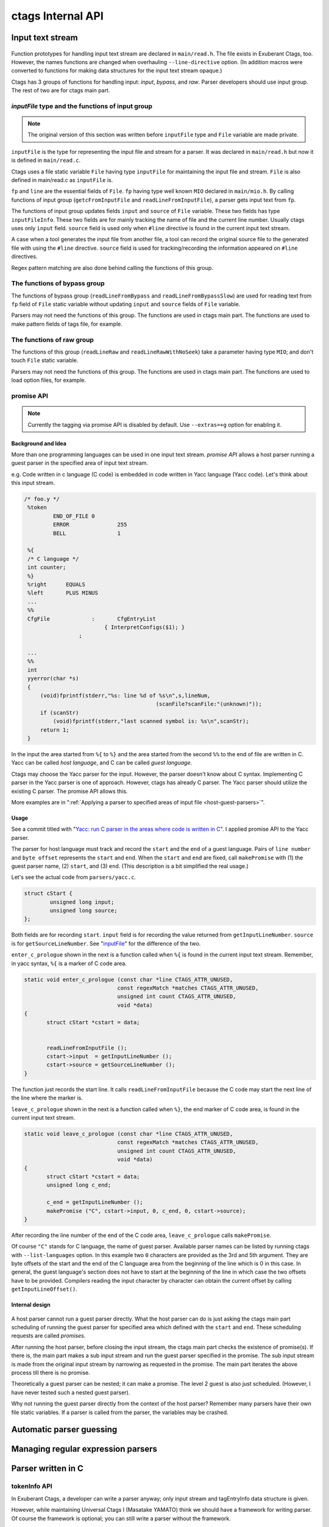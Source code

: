 ctags Internal API
---------------------------------------------------------------------

.. _input-text-stream:

Input text stream
~~~~~~~~~~~~~~~~~~~~~~~~~~~~~~~~~~~~~~~~~~~~~~~~~~~~~~~~~~~~~~~~~~~~~~

.. figure:: input-text-stream.svg
	    :scale: 80%

Function prototypes for handling input text stream are declared in
``main/read.h``. The file exists in Exuberant Ctags, too.  However, the
names functions are changed when overhauling ``--line-directive``
option. (In addition macros were converted to functions for making
data structures for the input text stream opaque.)

Ctags has 3 groups of functions for handling input: *input*, *bypass*, and
*raw*. Parser developers should use input group. The rest of two
are for ctags main part.


.. _inputFile:

`inputFile` type and the functions of input group
......................................................................

.. note:: The original version of this section was written
	before ``inputFile`` type and ``File`` variable are made private.

``inputFile`` is the type for representing the input file and stream for
a parser. It was declared in ``main/read.h`` but now it is defined in
``main/read.c``.

Ctags uses a file static variable ``File`` having type ``inputFile`` for
maintaining the input file and stream. ``File`` is also defined in
main/read.c as ``inputFile`` is.

``fp`` and ``line`` are the essential fields of ``File``. ``fp`` having type
well known ``MIO`` declared in ``main/mio.h``. By calling functions of input group
(``getcFromInputFile`` and ``readLineFromInputFile``), a parser gets input
text from ``fp``.

The functions of input group updates fields ``input`` and ``source`` of ``File`` variable.
These two fields has type ``inputFileInfo``. These two fields are for mainly
tracking the name of file and the current line number. Usually ctags uses
only ``input`` field. ``source`` field is used only when ``#line`` directive is found
in the current input text stream.

A case when a tool generates the input file from another file, a tool
can record the original source file to the generated file with using
the ``#line`` directive. ``source`` field is used for tracking/recording the
information appeared on ``#line`` directives.

Regex pattern matching are also done behind calling the functions of
this group.


The functions of bypass group
......................................................................
The functions of bypass group (``readLineFromBypass`` and
``readLineFromBypassSlow``) are used for reading text from ``fp`` field of
``File`` static variable without updating ``input`` and ``source`` fields of
``File`` variable.


Parsers may not need the functions of this group.  The functions are
used in ctags main part. The functions are used to make pattern
fields of tags file, for example.


The functions of raw group
......................................................................
The functions of this group (``readLineRaw`` and ``readLineRawWithNoSeek``)
take a parameter having type ``MIO``; and don't touch ``File`` static
variable.

Parsers may not need the functions of this group.  The functions are
used in ctags main part. The functions are used to load option files,
for example.

.. TODO: move promise API to "API for running a parser in an area"

.. _promiseAPI:

promise API
......................................................................
.. note:: Currently the tagging via promise API is disabled by default.
	Use ``--extras=+g`` option for enabling it.

Background and Idea
,,,,,,,,,,,,,,,,,,,,,,,,,,,,,,,,,,,,,,,,,,,,,,,,,,,,,,,,,,,,,,,,,,,,,,
More than one programming languages can be used in one input text stream.
*promise API* allows a host parser running a guest parser in the specified
area of input text stream.

e.g. Code written in c language (C code) is embedded
in code written in Yacc language (Yacc code). Let's think about this
input stream.

.. code-block:: yacc

   /* foo.y */
    %token
	    END_OF_FILE	0
	    ERROR		255
	    BELL		1

    %{
    /* C language */
    int counter;
    %}
    %right	EQUALS
    %left	PLUS MINUS
    ...
    %%
    CfgFile		:	CfgEntryList
			    { InterpretConfigs($1); }
		    ;

    ...
    %%
    int
    yyerror(char *s)
    {
	(void)fprintf(stderr,"%s: line %d of %s\n",s,lineNum,
					    (scanFile?scanFile:"(unknown)"));
	if (scanStr)
	    (void)fprintf(stderr,"last scanned symbol is: %s\n",scanStr);
	return 1;
    }

In the input the area started from ``%{`` to ``%}`` and the area started from
the second ``%%`` to the end of file are written in C. Yacc can be called
*host language*, and C can be called *guest language*.

Ctags may choose the Yacc parser for the input. However, the parser
doesn't know about C syntax. Implementing C parser in the Yacc parser
is one of approach. However, ctags has already C parser.  The Yacc
parser should utilize the existing C parser. The promise API allows this.

More examples are in ":ref:`Applying a parser to specified areas of input file <host-guest-parsers>`".


Usage
,,,,,,,,,,,,,,,,,,,,,,,,,,,,,,,,,,,,,,,,,,,,,,,,,,,,,,,,,,,,,,,,,,,,,,

See a commit titled with "`Yacc: run C parser in the areas where code
is written in C <https://github.com/universal-ctags/ctags/commit/757673f>`_".
I applied promise API to the Yacc parser.

The parser for host language must track and record the ``start`` and the
``end`` of a guest language. Pairs of ``line number`` and ``byte offset``
represents the ``start`` and ``end``. When the ``start`` and ``end`` are
fixed, call ``makePromise`` with (1) the guest parser name, (2) ``start``,
and (3) ``end``. (This description is a bit simplified the real usage.)


Let's see the actual code from ``parsers/yacc.c``.

.. code-block:: c

	struct cStart {
		unsigned long input;
		unsigned long source;
	};

Both fields are for recording ``start``. ``input`` field
is for recording the value returned from ``getInputLineNumber``.
``source`` is for ``getSourceLineNumber``. See "`inputFile`_" for the
difference of the two.

``enter_c_prologue`` shown in the next is a function called when ``%{`` is
found in the current input text stream. Remember, in yacc syntax, ``%{``
is a marker of C code area.

.. code-block:: c

    static void enter_c_prologue (const char *line CTAGS_ATTR_UNUSED,
				 const regexMatch *matches CTAGS_ATTR_UNUSED,
				 unsigned int count CTAGS_ATTR_UNUSED,
				 void *data)
    {
	   struct cStart *cstart = data;


	   readLineFromInputFile ();
	   cstart->input  = getInputLineNumber ();
	   cstart->source = getSourceLineNumber ();
    }


The function just records the start line.  It calls
``readLineFromInputFile`` because the C code may start the next line of
the line where the marker is.

``leave_c_prologue`` shown in the next is a function called when ``%}``,
the end marker of C code area, is found in the current input text stream.

.. code-block:: c

    static void leave_c_prologue (const char *line CTAGS_ATTR_UNUSED,
				 const regexMatch *matches CTAGS_ATTR_UNUSED,
				 unsigned int count CTAGS_ATTR_UNUSED,
				 void *data)
    {
	   struct cStart *cstart = data;
	   unsigned long c_end;

	   c_end = getInputLineNumber ();
	   makePromise ("C", cstart->input, 0, c_end, 0, cstart->source);
    }

After recording the line number of the end of the C code area,
``leave_c_prologue`` calls ``makePromise``.

Of course ``"C"`` stands for C language, the name of guest parser.
Available parser names can be listed by running ctags with
``--list-languages`` option. In this example two ``0`` characters are provided as
the 3rd and 5th argument. They are byte offsets of the start and the end of the
C language area from the beginning of the line which is 0 in this case. In
general, the guest language's section does not have to start at the beginning of
the line in which case the two offsets have to be provided. Compilers reading
the input character by character can obtain the current offset by calling
``getInputLineOffset()``.

Internal design
,,,,,,,,,,,,,,,,,,,,,,,,,,,,,,,,,,,,,,,,,,,,,,,,,,,,,,,,,,,,,,,,,,,,,,

.. figure:: promise.svg
	    :scale: 80%

A host parser cannot run a guest parser directly. What the host parser
can do is just asking the ctags main part scheduling of running the
guest parser for specified area which defined with the ``start`` and
``end``. These scheduling requests are called *promises*.

After running the host parser, before closing the input stream, the
ctags main part checks the existence of promise(s). If there is, the
main part makes a sub input stream and run the guest parser specified
in the promise. The sub input stream is made from the original input
stream by narrowing as requested in the promise. The main part
iterates the above process till there is no promise.

Theoretically a guest parser can be nested; it can make a promise.
The level 2 guest is also just scheduled. (However, I have never
tested such a nested guest parser).

Why not running the guest parser directly from the context of the host
parser? Remember many parsers have their own file static variables. If
a parser is called from the parser, the variables may be crashed.


Automatic parser guessing
~~~~~~~~~~~~~~~~~~~~~~~~~~~~~~~~~~~~~~~~~~~~~~~~~~~~~~~~~~~~~~~~~~~~~~

Managing regular expression parsers
~~~~~~~~~~~~~~~~~~~~~~~~~~~~~~~~~~~~~~~~~~~~~~~~~~~~~~~~~~~~~~~~~~~~~~

.. NOT REVIEWED YET

Parser written in C
~~~~~~~~~~~~~~~~~~~~~~~~~~~~~~~~~~~~~~~~~~~~~~~~~~~~~~~~~~~~~~~~~~~~~~

.. _tokeninfo:

tokenInfo API
......................................................................

.. NOT REVIEWED YET

In Exuberant Ctags, a developer can write a parser anyway; only input
stream and tagEntryInfo data structure is given.

However, while maintaining Universal Ctags I (Masatake YAMATO) think
we should have a framework for writing parser. Of course the framework
is optional; you can still write a parser without the framework.

To design a framework, I have studied how @b4n (Colomban Wendling)
writes parsers. tokenInfo API is the first fruit of my study.

TBW

.. _output-tag-stream:

Output tag stream
~~~~~~~~~~~~~~~~~~~~~~~~~~~~~~~~~~~~~~~~~~~~~~~~~~~~~~~~~~~~~~~~~~~~~~

.. figure:: output-tag-stream.svg
	    :scale: 80%

Ctags provides ``makeTagEntry`` to parsers as an entry point for writing
tag information to MIO. ``makeTagEntry`` calls ``writeTagEntry`` if the
parser does not set ``useCork`` field. ``writeTagEntry`` calls ``writerWriteTag``.
``writerWriteTag`` just calls ``writeEntry`` of writer backends.
``writerTable`` variable holds the four backends: ctagsWriter, etagsWriter,
xrefWriter, and jsonWriter.
One of them is chosen depending on the arguments passed to ctags.

If ``useCork`` is set, the tag information goes to a queue on memory.
The queue is flushed when ``useCork`` in unset. See "`cork API`_" for more
details.

cork API
......................................................................

Background and Idea
,,,,,,,,,,,,,,,,,,,,,,,,,,,,,,,,,,,,,,,,,,,,,,,,,,,,,,,,,,,,,,,,,,,,,,
*cork API* is introduced for recording scope information easier.

Before introducing cork API, a scope information must be recorded as
strings. It is flexible but memory management is required.
Following code is taken from ``clojure.c`` (with some modifications).

.. code-block:: c

		if (vStringLength (parent) > 0)
		{
			current.extensionFields.scope[0] = ClojureKinds[K_NAMESPACE].name;
			current.extensionFields.scope[1] = vStringValue (parent);
		}

		makeTagEntry (&current);

``parent``, ``scope [0]`` and ``scope [1]`` are vStrings. The parser must manage
their life cycles; the parser cannot free them till the tag referring them via
its scope fields are emitted, and must free them after emitting.

cork API provides more solid way to hold scope information. cork API
expects ``parent``, which represents scope of a tag(``current``)
currently parser dealing, is recorded to a *tags* file before recording
the ``current`` tag via ``makeTagEntry`` function.

For passing the information about ``parent`` to ``makeTagEntry``,
``tagEntryInfo`` object was created. It was used just for recording; and
freed after recording.  In cork API, it is not freed after recording;
a parser can reused it as scope information.

How to use
,,,,,,,,,,,,,,,,,,,,,,,,,,,,,,,,,,,,,,,,,,,,,,,,,,,,,,,,,,,,,,,,,,,,,,

See a commit titled with "`clojure: use cork <https://github.com/universal-ctags/ctags/commit/ef181e6>`_".
I applied cork API to the clojure parser.

Cork API can be enabled and disabled per parser,
and is disabled by default. So there is no impact till you
enables it in your parser.

``useCork`` field is introduced in ``parserDefinition`` type:

.. code-block:: c

		typedef struct {
		...
				unsigned int useCork;
		...
		} parserDefinition;

Set ``CORK_QUEUE`` to ``useCork`` like:

.. code-block:: c

    extern parserDefinition *ClojureParser (void)
    {
	    ...
	    parserDefinition *def = parserNew ("Clojure");
	    ...
	    def->useCork = CORK_QUEUE;
	    return def;
    }

When ctags running a parser with ``useCork`` being ``CORK_QUEUE``, all output
requested via ``makeTagEntry`` function calling is stored to an internal
queue, not to ``tags`` file.  When parsing an input file is done, the
tag information stored automatically to the queue are flushed to
``tags`` file in batch.

When calling ``makeTagEntry`` with a ``tagEntryInfo`` object (``parent``),
it returns an integer. The integer can be used as handle for referring
the object after calling.


.. code-block:: c

		static int parent = CORK_NIL;
		...
		parent = makeTagEntry (&e);

The handle can be used by setting to a ``scopeIndex``
field of ``current`` tag, which is in the scope of ``parent``.

.. code-block:: c

		current.extensionFields.scopeIndex = parent;

When passing ``current`` to ``makeTagEntry``, the ``scopeIndex`` is
referred for emitting the scope information of ``current``.

``scopeIndex`` must be set to ``CORK_NIL`` if a tag is not in any scope.
When using ``scopeIndex`` of ``current``, ``NULL`` must be assigned to both
``current.extensionFields.scope[0]`` and
``current.extensionFields.scope[1]``.  ``initTagEntry`` function does this
initialization internally, so you generally you don't have to write
the initialization explicitly.

Automatic full qualified tag generation
,,,,,,,,,,,,,,,,,,,,,,,,,,,,,,,,,,,,,,,,,,,,,,,,,,,,,,,,,,,,,,,,,,,,,,

If a parser uses the cork API for recording and emitting scope
information, ctags can reuse it for generating *full qualified (FQ)
tags*. Set ``requestAutomaticFQTag`` field of ``parserDefinition`` to
``TRUE`` then the main part of ctags emits FQ tags on behalf of the parser
if ``--extras=+q`` is given.

An example can be found in DTS parser:

.. code-block:: c

    extern parserDefinition* DTSParser (void)
    {
	    static const char *const extensions [] = { "dts", "dtsi", NULL };
	    parserDefinition* const def = parserNew ("DTS");
	    ...
	    def->requestAutomaticFQTag = TRUE;
	    return def;
    }

Setting ``requestAutomaticFQTag`` to ``TRUE`` implies setting
``useCork`` to ``CORK_QUEUE``.

PackCC compiler-compiler
~~~~~~~~~~~~~~~~~~~~~~~~~~~~~~~~~~~~~~~~~~~~~~~~~~~~~~~~~~~~~~~~~~~~~~

PackCC is a compiler-compiler; it translates ``.peg`` grammar file to ``.c``
file.  PackCC was originally written by Arihiro Yoshida. Its source
repository is at sourceforge. It seems that PackCC at sourceforge is
not actively maintained. Some derived repositories are at
github. Currently, our choice is
https://github.com/enechaev/packcc. It is the most active one in the
derived repositories.

The source tree of PackCC is grafted at ``misc/packcc`` directory.
Building PackCC and ctags are integrated in the build-scripts of
Universal Ctags.

Refer `peg/valink.peg
<https://github.com/universal-ctags/ctags/blob/master/peg/varlink.peg>`_ as a
sample of a parser using PackCC.
